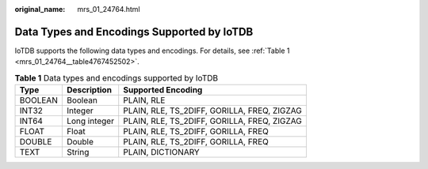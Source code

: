 :original_name: mrs_01_24764.html

.. _mrs_01_24764:

Data Types and Encodings Supported by IoTDB
===========================================

IoTDB supports the following data types and encodings. For details, see :ref:`Table 1 <mrs_01_24764__table4767452502>`.

.. _mrs_01_24764__table4767452502:

.. table:: **Table 1** Data types and encodings supported by IoTDB

   ======= ============ ===========================================
   Type    Description  Supported Encoding
   ======= ============ ===========================================
   BOOLEAN Boolean      PLAIN, RLE
   INT32   Integer      PLAIN, RLE, TS_2DIFF, GORILLA, FREQ, ZIGZAG
   INT64   Long integer PLAIN, RLE, TS_2DIFF, GORILLA, FREQ, ZIGZAG
   FLOAT   Float        PLAIN, RLE, TS_2DIFF, GORILLA, FREQ
   DOUBLE  Double       PLAIN, RLE, TS_2DIFF, GORILLA, FREQ
   TEXT    String       PLAIN, DICTIONARY
   ======= ============ ===========================================
